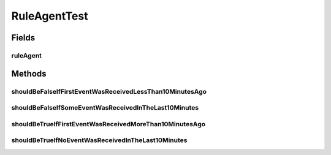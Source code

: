 .. java:import:: org.junit Test

.. java:import:: org.motechproject.event.aggregation.model.event AggregatedEventRecord

.. java:import:: java.util HashMap

RuleAgentTest
=============

.. java:package:: org.motechproject.event.aggregation.rule
   :noindex:

.. java:type:: public class RuleAgentTest

Fields
------
ruleAgent
^^^^^^^^^

.. java:field::  RuleAgent ruleAgent
   :outertype: RuleAgentTest

Methods
-------
shouldBeFalseIfFirstEventWasReceivedLessThan10MinutesAgo
^^^^^^^^^^^^^^^^^^^^^^^^^^^^^^^^^^^^^^^^^^^^^^^^^^^^^^^^

.. java:method:: @Test public void shouldBeFalseIfFirstEventWasReceivedLessThan10MinutesAgo()
   :outertype: RuleAgentTest

shouldBeFalseIfSomeEventWasReceivedInTheLast10Minutes
^^^^^^^^^^^^^^^^^^^^^^^^^^^^^^^^^^^^^^^^^^^^^^^^^^^^^

.. java:method:: @Test public void shouldBeFalseIfSomeEventWasReceivedInTheLast10Minutes()
   :outertype: RuleAgentTest

shouldBeTrueIfFirstEventWasReceivedMoreThan10MinutesAgo
^^^^^^^^^^^^^^^^^^^^^^^^^^^^^^^^^^^^^^^^^^^^^^^^^^^^^^^

.. java:method:: @Test public void shouldBeTrueIfFirstEventWasReceivedMoreThan10MinutesAgo()
   :outertype: RuleAgentTest

shouldBeTrueIfNoEventWasReceivedInTheLast10Minutes
^^^^^^^^^^^^^^^^^^^^^^^^^^^^^^^^^^^^^^^^^^^^^^^^^^

.. java:method:: @Test public void shouldBeTrueIfNoEventWasReceivedInTheLast10Minutes()
   :outertype: RuleAgentTest


